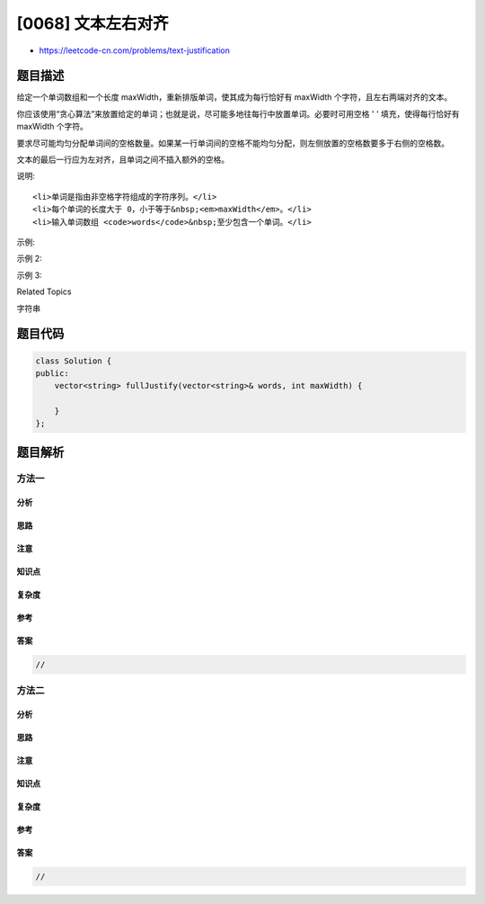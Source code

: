 [0068] 文本左右对齐
===================

-  https://leetcode-cn.com/problems/text-justification

题目描述
--------

.. raw:: html

   <p>

给定一个单词数组和一个长度 maxWidth，重新排版单词，使其成为每行恰好有 maxWidth 个字符，且左右两端对齐的文本。

.. raw:: html

   </p>

.. raw:: html

   <p>

你应该使用“贪心算法”来放置给定的单词；也就是说，尽可能多地往每行中放置单词。必要时可用空格 '
' 填充，使得每行恰好有 maxWidth 个字符。

.. raw:: html

   </p>

.. raw:: html

   <p>

要求尽可能均匀分配单词间的空格数量。如果某一行单词间的空格不能均匀分配，则左侧放置的空格数要多于右侧的空格数。

.. raw:: html

   </p>

.. raw:: html

   <p>

文本的最后一行应为左对齐，且单词之间不插入额外的空格。

.. raw:: html

   </p>

.. raw:: html

   <p>

说明:

.. raw:: html

   </p>

.. raw:: html

   <ul>

::

    <li>单词是指由非空格字符组成的字符序列。</li>
    <li>每个单词的长度大于 0，小于等于&nbsp;<em>maxWidth</em>。</li>
    <li>输入单词数组 <code>words</code>&nbsp;至少包含一个单词。</li>

.. raw:: html

   </ul>

.. raw:: html

   <p>

示例:

.. raw:: html

   </p>

.. raw:: html

   <pre><strong>输入:</strong>
   words = [&quot;This&quot;, &quot;is&quot;, &quot;an&quot;, &quot;example&quot;, &quot;of&quot;, &quot;text&quot;, &quot;justification.&quot;]
   maxWidth = 16
   <strong>输出:</strong>
   [
   &nbsp; &nbsp;&quot;This &nbsp; &nbsp;is &nbsp; &nbsp;an&quot;,
   &nbsp; &nbsp;&quot;example &nbsp;of text&quot;,
   &nbsp; &nbsp;&quot;justification. &nbsp;&quot;
   ]
   </pre>

.. raw:: html

   <p>

示例 2:

.. raw:: html

   </p>

.. raw:: html

   <pre><strong>输入:</strong>
   words = [&quot;What&quot;,&quot;must&quot;,&quot;be&quot;,&quot;acknowledgment&quot;,&quot;shall&quot;,&quot;be&quot;]
   maxWidth = 16
   <strong>输出:</strong>
   [
   &nbsp; &quot;What &nbsp; must &nbsp; be&quot;,
   &nbsp; &quot;acknowledgment &nbsp;&quot;,
   &nbsp; &quot;shall be &nbsp; &nbsp; &nbsp; &nbsp;&quot;
   ]
   <strong>解释: </strong>注意最后一行的格式应为 &quot;shall be    &quot; 而不是 &quot;shall     be&quot;,
   &nbsp;    因为最后一行应为左对齐，而不是左右两端对齐。       
        第二行同样为左对齐，这是因为这行只包含一个单词。
   </pre>

.. raw:: html

   <p>

示例 3:

.. raw:: html

   </p>

.. raw:: html

   <pre><strong>输入:</strong>
   words = [&quot;Science&quot;,&quot;is&quot;,&quot;what&quot;,&quot;we&quot;,&quot;understand&quot;,&quot;well&quot;,&quot;enough&quot;,&quot;to&quot;,&quot;explain&quot;,
   &nbsp;        &quot;to&quot;,&quot;a&quot;,&quot;computer.&quot;,&quot;Art&quot;,&quot;is&quot;,&quot;everything&quot;,&quot;else&quot;,&quot;we&quot;,&quot;do&quot;]
   maxWidth = 20
   <strong>输出:</strong>
   [
   &nbsp; &quot;Science &nbsp;is &nbsp;what we&quot;,
     &quot;understand &nbsp; &nbsp; &nbsp;well&quot;,
   &nbsp; &quot;enough to explain to&quot;,
   &nbsp; &quot;a &nbsp;computer. &nbsp;Art is&quot;,
   &nbsp; &quot;everything &nbsp;else &nbsp;we&quot;,
   &nbsp; &quot;do &nbsp; &nbsp; &nbsp; &nbsp; &nbsp; &nbsp; &nbsp; &nbsp; &nbsp;&quot;
   ]
   </pre>

.. raw:: html

   <div>

.. raw:: html

   <div>

Related Topics

.. raw:: html

   </div>

.. raw:: html

   <div>

.. raw:: html

   <li>

字符串

.. raw:: html

   </li>

.. raw:: html

   </div>

.. raw:: html

   </div>

题目代码
--------

.. code:: cpp

    class Solution {
    public:
        vector<string> fullJustify(vector<string>& words, int maxWidth) {

        }
    };

题目解析
--------

方法一
~~~~~~

分析
^^^^

思路
^^^^

注意
^^^^

知识点
^^^^^^

复杂度
^^^^^^

参考
^^^^

答案
^^^^

.. code:: cpp

    //

方法二
~~~~~~

分析
^^^^

思路
^^^^

注意
^^^^

知识点
^^^^^^

复杂度
^^^^^^

参考
^^^^

答案
^^^^

.. code:: cpp

    //
